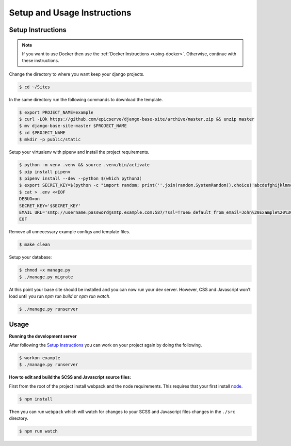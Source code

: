 Setup and Usage Instructions
============================

Setup Instructions
------------------

.. note::

    If you want to use Docker then use the :ref:`Docker Instructions <using-docker>`. Otherwise, continue with these instructions.

Change the directory to where you want keep your django projects.

.. code-block:: bash

    $ cd ~/Sites

In the same directory run the following commands to download the template.

.. code-block:: bash

    $ export PROJECT_NAME=example
    $ curl -LOk https://github.com/epicserve/django-base-site/archive/master.zip && unzip master
    $ mv django-base-site-master $PROJECT_NAME
    $ cd $PROJECT_NAME
    $ mkdir -p public/static

Setup your virtualenv with pipenv and install the project requirements.

.. code-block:: bash

    $ python -m venv .venv && source .venv/bin/activate
    $ pip install pipenv
    $ pipenv install --dev --python $(which python3)
    $ export SECRET_KEY=$(python -c "import random; print(''.join(random.SystemRandom().choice('abcdefghijklmnopqrstuvwxyz0123456789%^&*(-_=+)') for i in range(50)))")
    $ cat > .env <<EOF
    DEBUG=on
    SECRET_KEY='$SECRET_KEY'
    EMAIL_URL='smtp://username:password@smtp.example.com:587/?ssl=True&_default_from_email=John%20Example%20%3Cjohn%40example.com%3E'
    EOF

Remove all unnecessary example configs and template files.

.. code-block:: bash

    $ make clean

Setup your database:

.. code-block:: bash

    $ chmod +x manage.py
    $ ./manage.py migrate

At this point your base site should be installed and you can now run your dev server. However, CSS and Javascript won't load until you run `npm run build` or `npm run watch`.

.. code-block:: bash

    $ ./manage.py runserver


Usage
-----

**Running the development server**

After following the `Setup Instructions`_ you can work on your project again by doing the following.

.. code-block:: bash

    $ workon example
    $ ./manage.py runserver


**How to edit and build the SCSS and Javascript source files:**

First from the root of the project install webpack and the node requirements. This requires that your first install `node <https://nodejs.org/en/>`_.

.. code-block:: bash

    $ npm install

Then you can run ``webpack`` which will watch for changes to your SCSS and Javascript files changes in the ``./src`` directory.

.. code-block:: bash

    $ npm run watch
